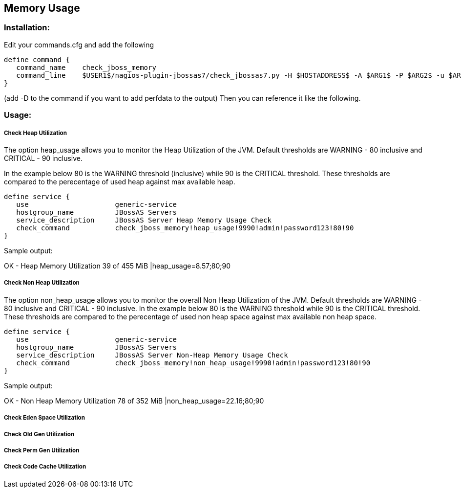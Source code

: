 == Memory Usage ==

=== Installation: ===

Edit your commands.cfg and add the following

 define command {
    command_name    check_jboss_memory
    command_line    $USER1$/nagios-plugin-jbossas7/check_jbossas7.py -H $HOSTADDRESS$ -A $ARG1$ -P $ARG2$ -u $ARG3$ -p $ARG4$ -W $ARG5$ -C $ARG6$
 }

(add -D to the command if you want to add perfdata to the output)
Then you can reference it like the following.

=== Usage: ===

===== Check Heap Utilization =====

The option +heap_usage+ allows you to monitor the Heap Utilization of the JVM. Default thresholds are +WARNING+ - 80 inclusive and +CRITICAL+ - 90 inclusive.

In the example below 80 is the +WARNING+ threshold (inclusive) while 90 is the +CRITICAL+ threshold.
These thresholds are compared to the perecentage of +used+ heap against +max+ available heap.

 define service {
    use                     generic-service
    hostgroup_name          JBossAS Servers
    service_description     JBossAS Server Heap Memory Usage Check
    check_command           check_jboss_memory!heap_usage!9990!admin!password123!80!90
 }

Sample output:

+OK - Heap Memory Utilization 39 of 455 MiB |heap_usage=8.57;80;90+ 

===== Check Non Heap Utilization =====

The option +non_heap_usage+ allows you to monitor the overall Non Heap Utilization of the JVM. Default thresholds are +WARNING+ - 80 inclusive and +CRITICAL+ - 90 inclusive.
In the example below 80 is the +WARNING+ threshold while 90 is the +CRITICAL+ threshold.
These thresholds are compared to the perecentage of +used+ non heap space against +max+ available non heap space.

 define service {
    use                     generic-service
    hostgroup_name          JBossAS Servers
    service_description     JBossAS Server Non-Heap Memory Usage Check
    check_command           check_jboss_memory!non_heap_usage!9990!admin!password123!80!90
 }

Sample output:

+OK - Non Heap Memory Utilization 78 of 352 MiB |non_heap_usage=22.16;80;90+

===== Check Eden Space Utilization =====

===== Check Old Gen Utilization =====

===== Check Perm Gen Utilization =====

===== Check Code Cache Utilization =====

